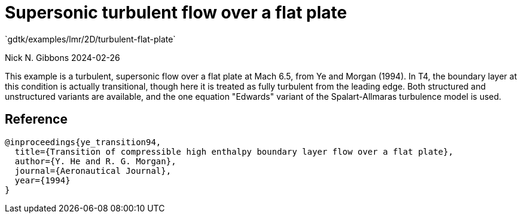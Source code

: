 //tag::description[]
= Supersonic turbulent flow over a flat plate
`gdtk/examples/lmr/2D/turbulent-flat-plate`

Nick N. Gibbons
2024-02-26

This example is a turbulent, supersonic flow over a flat plate at Mach 6.5,
from Ye and Morgan (1994). In T4, the boundary layer at this condition is
actually transitional, though here it is treated as fully turbulent from the
leading edge. Both structured and unstructured variants are available, and
the one equation "Edwards" variant of the Spalart-Allmaras turbulence model
is used.

//end::description[]

== Reference
  @inproceedings{ye_transition94,
    title={Transition of compressible high enthalpy boundary layer flow over a flat plate},
    author={Y. He and R. G. Morgan},
    journal={Aeronautical Journal},
    year={1994}
  }

